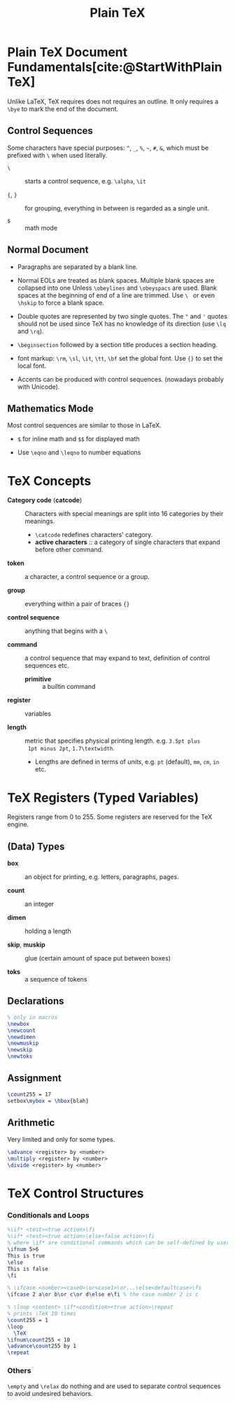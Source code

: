 #+title: Plain TeX
#+bibliography: latex.bib

* Plain TeX Document Fundamentals[cite:@StartWithPlainTeX]
:PROPERTIES:
:ID:       2cabd949-30b2-4d02-8717-c8d55a71f944
:END:

Unlike LaTeX, TeX requires does not requires an outline. It only requires a
=\bye= to mark the end of the document.

** Control Sequences

Some characters have special purposes:  =^=, =_=, =%=, =~=, =#=, =&=, which must
be prefixed with =\= when used literally.

- =\= :: starts a control sequence, e.g. =\alpha=, =\it=

- ={=, =}= :: for grouping, everything in between is regarded as a single unit.

- =$= :: math mode

** Normal Document

- Paragraphs are separated by a blank line.

- Normal EOLs are treated as blank spaces. Multiple blank spaces are collapsed
  into one Unless =\obeylines= and =\obeyspacs= are used. Blank spaces at the
  beginning of end of a line are trimmed. Use =\ = or even =\hskip=
  to force a blank space.

- Double quotes are represented by two
  single quotes. The ="= and ='= quotes should not be used since TeX has no
  knowledge of its direction (use =\lq= and =\rq=).

- =\beginsection= followed by a section title produces a section heading.

- font markup: =\rm=, =\sl=, =\it=, =\tt=, =\bf= set the global font. Use ={}=
  to set the local font.

- Accents can be produced with control sequences. (nowadays probably with Unicode).

** Mathematics Mode

Most control sequences are similar to those in LaTeX.

- =$= for inline math and =$$= for displayed math

- Use =\eqno= and =\leqno= to number equations

* TeX Concepts
:PROPERTIES:
:ID:       5c23f4ef-97fa-447e-bf17-9e2677bd80ba
:END:

- *Category code* (*catcode*) :: Characters with special meanings are
  split into 16 categories by their meanings.
  + =\catcode= redefines characters' category.
  + *active characters* :: a category of single characters that expand before other command.

- *token* :: a character, a control sequence or a group.

- *group* :: everything within a pair of braces ={}=

- *control sequence* :: anything that begins with a =\=

- *command* :: a control sequence that may expand to text, definition of control
  sequences etc.
  + *primitive* :: a builtin command

- *register* :: variables

- *length* :: metric that specifies physical printing length. e.g. =3.5pt plus
  1pt minus 2pt=, =1.7\textwidth=.
  + Lengths are defined in terms of /units/, e.g. =pt= (default), =mm=, =cm=,
    =in= etc.

* TeX Registers (Typed Variables)
:PROPERTIES:
:ID:       c92c28d2-e3ec-4020-9ed2-ea7c54e9c720
:END:

Registers range from 0 to 255. Some registers are reserved for the TeX engine.

** (Data) Types

- *box* :: an object for printing, e.g. letters, paragraphs, pages.

- *count* :: an integer

- *dimen* :: holding a length

- *skip*, *muskip* :: glue (certain amount of space put between boxes)

- *toks* :: a sequence of tokens

** Declarations

#+begin_src tex
% only in macros
\newbox
\newcount
\newdimen
\newmuskip
\newskip
\newtoks
#+end_src

** Assignment

#+begin_src tex
\count255 = 17
setbox\mybox = \hbox{blah}
#+end_src

** Arithmetic

Very limited and only for some types.

#+begin_src tex
\advance <register> by <number>
\multiply <register> by <number>
\divide <register> by <number>
#+end_src

* TeX Control Structures
:PROPERTIES:
:ID:       33d9f5f1-5631-479b-ab86-3429fd8e5284
:END:

*** Conditionals and Loops

#+begin_src tex
%\if* <test><true action>\fi
%\if* <test><true action>\else<false action>\fi
% where \if* are conditional commands which can be self-defined by users
\ifnum 5>6
This is true
\else
This is false
\fi

% \ifcase <number><case0>\or<case1>\or...\else<defaultcase>\fi
\ifcase 2 a\or b\or c\or d\else e\fi % the case number 2 is c

% \loop <content> \if*<condition><true action>\repeat
% prints \TeX 10 times
\count255 = 1
\loop
  \TeX
\ifnum\count255 < 10
\advance\count255 by 1
\repeat
#+end_src

*** Others

=\empty= and =\relax= do nothing and are used to separate control sequences to
avoid undesired behaviors.

